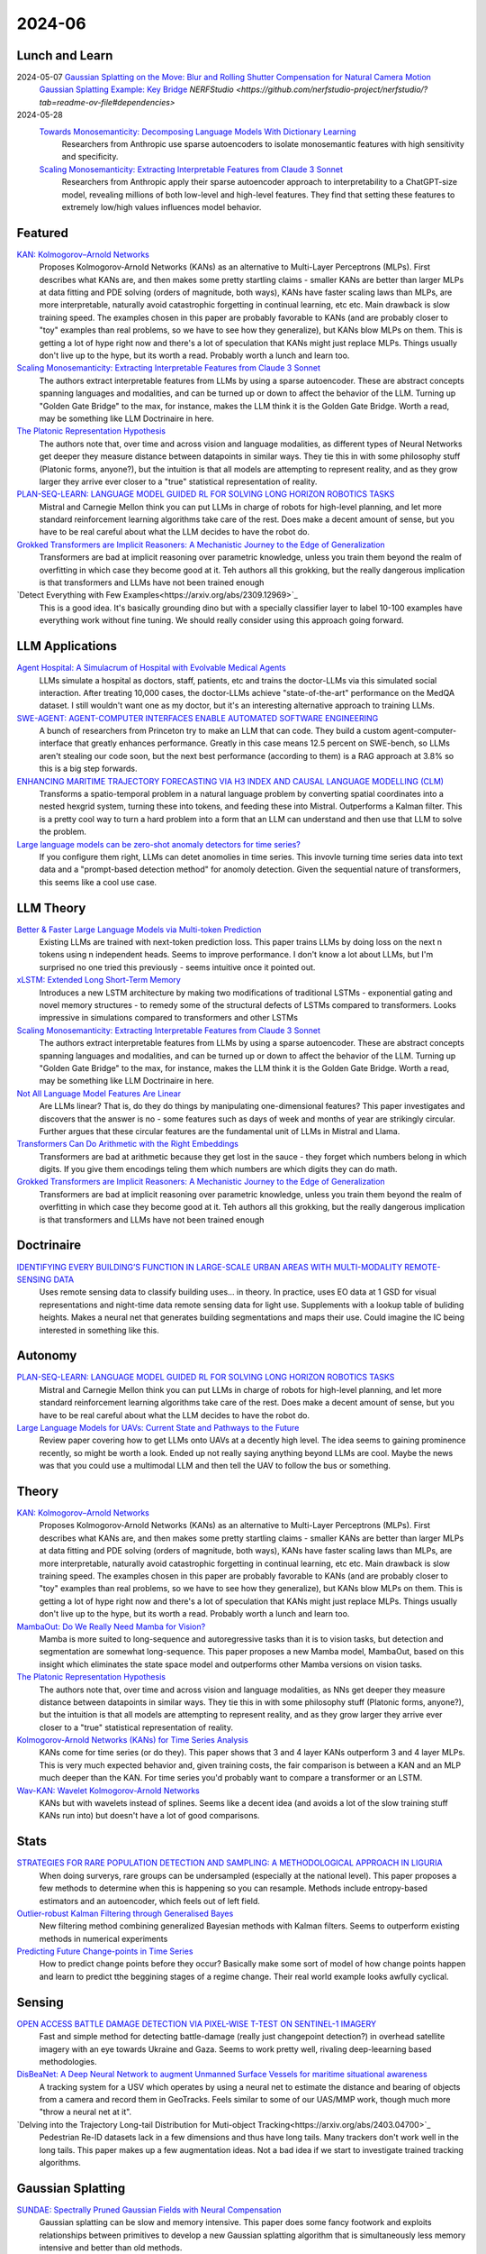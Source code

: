2024-06
=======

Lunch and Learn
---------------
2024-05-07 `Gaussian Splatting on the Move: Blur and Rolling Shutter Compensation for Natural Camera Motion <https://arxiv.org/abs/2403.13327>`_
    `Gaussian Splatting Example: Key Bridge <https://voluma.ai/view/jack/test/baltimore>`_ `NERFStudio <https://github.com/nerfstudio-project/nerfstudio/?tab=readme-ov-file#dependencies>`

2024-05-28
    `Towards Monosemanticity: Decomposing Language Models With Dictionary Learning <https://transformer-circuits.pub/2023/monosemantic-features>`_
        Researchers from Anthropic use sparse autoencoders to isolate monosemantic features with high sensitivity and specificity.

    `Scaling Monosemanticity: Extracting Interpretable Features from Claude 3 Sonnet <https://transformer-circuits.pub/2024/scaling-monosemanticity/>`_
        Researchers from Anthropic apply their sparse autoencoder approach to interpretability to a ChatGPT-size model, revealing millions of both low-level and high-level features. They find that setting these features to extremely low/high values influences model behavior.

Featured
--------
`KAN: Kolmogorov–Arnold Networks <https://arxiv.org/pdf/2404.19756>`_
    Proposes Kolmogorov-Arnold Networks (KANs) as an alternative to Multi-Layer Perceptrons (MLPs).  First describes what KANs are, and then makes some pretty startling claims - smaller KANs are better than larger MLPs at data fitting and PDE solving (orders of magnitude, both ways), KANs have faster scaling laws than MLPs, are more interpretable, naturally avoid catastrophic forgetting in continual learning, etc etc.  Main drawback is slow training speed.  The examples chosen in this paper are probably favorable to KANs (and are probably closer to "toy" examples than real problems, so we have to see how they generalize), but KANs blow MLPs on them.  This is getting a lot of hype right now and there's a lot of speculation that KANs might just replace MLPs.  Things usually don't live up to the hype, but its worth a read.  Probably worth a lunch and learn too. 

`Scaling Monosemanticity: Extracting Interpretable Features from Claude 3 Sonnet <https://transformer-circuits.pub/2024/scaling-monosemanticity/index.html>`_
    The authors extract interpretable features from LLMs by using a sparse autoencoder.  These are abstract concepts spanning languages and modalities, and can be turned up or down to affect the behavior of the LLM.  Turning up "Golden Gate Bridge" to the max, for instance, makes the LLM think it is the Golden Gate Bridge. Worth a read, may be something like LLM Doctrinaire in here.

`The Platonic Representation Hypothesis <https://arxiv.org/pdf/2405.07987>`_
    The authors note that, over time and across vision and language modalities, as different types of Neural Networks get deeper they measure distance between datapoints in similar ways.  They tie this in with some philosophy stuff (Platonic forms, anyone?), but the intuition is that all models are attempting to represent reality, and as they grow larger they arrive ever closer to a "true" statistical representation of reality.

`PLAN-SEQ-LEARN: LANGUAGE MODEL GUIDED RL FOR SOLVING LONG HORIZON ROBOTICS TASKS <https://arxiv.org/pdf/2405.01534>`_
    Mistral and Carnegie Mellon think you can put LLMs in charge of robots for high-level planning, and let more standard reinforcement learning algorithms take care of the rest.  Does make a decent amount of sense, but you have to be real careful about what the LLM decides to have the robot do.

`Grokked Transformers are Implicit Reasoners: A Mechanistic Journey to the Edge of Generalization <https://arxiv.org/pdf/2405.15071>`_
    Transformers are bad at implicit reasoning over parametric knowledge, unless you train them beyond the realm of overfitting in which case they become good at it.  Teh authors all this grokking, but the really dangerous implication is that transformers and LLMs have not been trained enough

`Detect Everything with Few Examples<https://arxiv.org/abs/2309.12969>`_
    This is a good idea. It's basically grounding dino but with a specially classifier layer to label 10-100 examples have everything work without fine tuning. We should really consider using this approach going forward.

LLM Applications
----
`Agent Hospital: A Simulacrum of Hospital with Evolvable Medical Agents <https://arxiv.org/pdf/2405.02957>`_
    LLMs simulate a hospital as doctors, staff, patients, etc and trains the doctor-LLMs via this simulated social interaction.  After treating 10,000 cases, the doctor-LLMs achieve "state-of-the-art" performance on the MedQA dataset.  I still wouldn't want one as my doctor, but it's an interesting alternative approach to training LLMs.

`SWE-AGENT: AGENT-COMPUTER INTERFACES ENABLE AUTOMATED SOFTWARE ENGINEERING <https://swe-agent.com/paper.pdf>`_
    A bunch of researchers from Princeton try to make an LLM that can code.  They build a custom agent-computer-interface that greatly enhances performance.  Greatly in this case means 12.5 percent on SWE-bench, so LLMs aren't stealing our code soon, but the next best performance (according to them) is a RAG approach at 3.8% so this is a big step forwards.
    
`ENHANCING MARITIME TRAJECTORY FORECASTING VIA H3 INDEX AND CAUSAL LANGUAGE MODELLING (CLM) <https://arxiv.org/pdf/2405.09596>`_
    Transforms a spatio-temporal problem in a natural language problem by converting spatial coordinates into a nested hexgrid system, turning these into tokens, and feeding these into Mistral. Outperforms a Kalman filter.  This is a pretty cool way to turn a hard problem into a form that an LLM can understand and then use that LLM to solve the problem.

`Large language models can be zero-shot anomaly detectors for time series? <https://arxiv.org/pdf/2405.14755>`_
    If you configure them right, LLMs can detet anomolies in time series.  This invovle turning time series data into text data and a "prompt-based detection method" for anomoly detection.  Given the sequential nature of transformers, this seems like a cool use case.

LLM Theory
----------
`Better & Faster Large Language Models via Multi-token Prediction <https://arxiv.org/pdf/2404.19737>`_
    Existing LLMs are trained with next-token prediction loss.  This paper trains LLMs by doing loss on the next n tokens using n independent heads.  Seems to improve performance.  I don't know a lot about LLMs, but I'm surprised no one tried this previously - seems intuitive once it pointed out.

`xLSTM: Extended Long Short-Term Memory <https://arxiv.org/pdf/2405.04517>`_
    Introduces a new LSTM architecture by making two modifications of traditional LSTMs - exponential gating and novel memory structures - to remedy some of the structural defects of LSTMs compared to transformers.  Looks impressive in simulations compared to transformers and other LSTMs

`Scaling Monosemanticity: Extracting Interpretable Features from Claude 3 Sonnet <https://transformer-circuits.pub/2024/scaling-monosemanticity/index.html>`_
    The authors extract interpretable features from LLMs by using a sparse autoencoder.  These are abstract concepts spanning languages and modalities, and can be turned up or down to affect the behavior of the LLM.  Turning up "Golden Gate Bridge" to the max, for instance, makes the LLM think it is the Golden Gate Bridge. Worth a read, may be something like LLM Doctrinaire in here.

`Not All Language Model Features Are Linear <https://arxiv.org/pdf/2405.14860>`_
    Are LLMs linear?  That is, do they do things by manipulating one-dimensional features?  This paper investigates and discovers that the answer is no - some features such as days of week and months of year are strikingly circular.  Further argues that these circular features are the fundamental unit of LLMs in Mistral and Llama. 

`Transformers Can Do Arithmetic with the Right Embeddings <https://arxiv.org/pdf/2405.17399>`_
    Transformers are bad at arithmetic because they get lost in the sauce - they forget which numbers belong in which digits.  If you give them encodings teling them which numbers are which digits they can do math.

`Grokked Transformers are Implicit Reasoners: A Mechanistic Journey to the Edge of Generalization <https://arxiv.org/pdf/2405.15071>`_
    Transformers are bad at implicit reasoning over parametric knowledge, unless you train them beyond the realm of overfitting in which case they become good at it.  Teh authors all this grokking, but the really dangerous implication is that transformers and LLMs have not been trained enough

Doctrinaire
-----------
`IDENTIFYING EVERY BUILDING’S FUNCTION IN LARGE-SCALE URBAN AREAS WITH MULTI-MODALITY REMOTE-SENSING DATA <https://arxiv.org/pdf/2405.05133>`_
    Uses remote sensing data to classify building uses... in theory.  In practice, uses EO data at 1 GSD for visual representations and night-time data remote sensing data for light use.  Supplements with a lookup table of buliding heights.  Makes a neural net that generates building segmentations and maps their use.  Could imagine the IC being interested in something like this.

Autonomy
--------
`PLAN-SEQ-LEARN: LANGUAGE MODEL GUIDED RL FOR SOLVING LONG HORIZON ROBOTICS TASKS <https://arxiv.org/pdf/2405.01534>`_
    Mistral and Carnegie Mellon think you can put LLMs in charge of robots for high-level planning, and let more standard reinforcement learning algorithms take care of the rest.  Does make a decent amount of sense, but you have to be real careful about what the LLM decides to have the robot do.

`Large Language Models for UAVs: Current State and Pathways to the Future <https://arxiv.org/pdf/2405.01745>`_
    Review paper covering how to get LLMs onto UAVs at a decently high level.  The idea seems to gaining prominence recently, so might be worth a look.  Ended up not really saying anything beyond LLMs are cool. Maybe the news was that you could use a multimodal LLM and then tell the UAV to follow the bus or something.

Theory
------
`KAN: Kolmogorov–Arnold Networks <https://arxiv.org/pdf/2404.19756>`_
    Proposes Kolmogorov-Arnold Networks (KANs) as an alternative to Multi-Layer Perceptrons (MLPs).  First describes what KANs are, and then makes some pretty startling claims - smaller KANs are better than larger MLPs at data fitting and PDE solving (orders of magnitude, both ways), KANs have faster scaling laws than MLPs, are more interpretable, naturally avoid catastrophic forgetting in continual learning, etc etc.  Main drawback is slow training speed.  The examples chosen in this paper are probably favorable to KANs (and are probably closer to "toy" examples than real problems, so we have to see how they generalize), but KANs blow MLPs on them.  This is getting a lot of hype right now and there's a lot of speculation that KANs might just replace MLPs.  Things usually don't live up to the hype, but its worth a read.  Probably worth a lunch and learn too. 

`MambaOut: Do We Really Need Mamba for Vision? <https://arxiv.org/pdf/2405.07992>`_
    Mamba is more suited to long-sequence and autoregressive tasks than it is to vision tasks, but detection and segmentation are somewhat long-sequence.  This paper proposes a new Mamba model, MambaOut, based on this insight which eliminates the state space model and outperforms other Mamba versions on vision tasks.

`The Platonic Representation Hypothesis <https://arxiv.org/pdf/2405.07987>`_
    The authors note that, over time and across vision and language modalities, as NNs get deeper they measure distance between datapoints in similar ways.  They tie this in with some philosophy stuff (Platonic forms, anyone?), but the intuition is that all models are attempting to represent reality, and as they grow larger they arrive ever closer to a "true" statistical representation of reality.

`Kolmogorov-Arnold Networks (KANs) for Time Series Analysis <https://arxiv.org/pdf/2405.08790>`_
    KANs come for time series (or do they).  This paper shows that 3 and 4 layer KANs outperform 3 and 4 layer MLPs.  This is very much expected behavior and, given training costs, the fair comparison is between a KAN and an MLP much deeper than the KAN.  For time series you'd probably want to compare a transformer or an LSTM.

`Wav-KAN: Wavelet Kolmogorov-Arnold Networks <https://arxiv.org/pdf/2405.12832>`_
    KANs but with wavelets instead of splines.  Seems like a decent idea (and avoids a lot of the slow training stuff KANs run into) but doesn't have a lot of good comparisons.

Stats
-----
`STRATEGIES FOR RARE POPULATION DETECTION AND SAMPLING: A METHODOLOGICAL APPROACH IN LIGURIA <https://arxiv.org/pdf/2405.01342>`_
    When doing surverys, rare groups can be undersampled (especially at the national level).  This paper proposes a few methods to determine when this is happening so you can resample. Methods include entropy-based estimators and an autoencoder, which feels out of left field.

`Outlier-robust Kalman Filtering through Generalised Bayes <https://arxiv.org/pdf/2405.05646>`_
    New filtering method combining generalized Bayesian methods with Kalman filters.  Seems to outperform existing methods in numerical experiments

`Predicting Future Change-points in Time Series <https://arxiv.org/pdf/2405.09485>`_
    How to predict change points before they occur?  Basically make some sort of model of how change points happen and learn to predict tthe beggining stages of a regime change.  Their real world example looks awfully cyclical.

Sensing
-------
`OPEN ACCESS BATTLE DAMAGE DETECTION VIA PIXEL-WISE T-TEST ON SENTINEL-1 IMAGERY <https://arxiv.org/pdf/2405.06323>`_
    Fast and simple method for detecting battle-damage (really just changepoint detection?) in overhead satellite imagery with an eye towards Ukraine and Gaza.  Seems to work pretty well, rivaling deep-leearning based methodologies.  

`DisBeaNet: A Deep Neural Network to augment Unmanned Surface Vessels for maritime situational awareness <https://arxiv.org/pdf/2405.06149>`_
    A tracking system for a USV which operates by using a neural net to estimate the distance and bearing of objects from a camera and record them in GeoTracks.  Feels similar to some of our UAS/MMP work, though much more "throw a neural net at it".

`Delving into the Trajectory Long-tail Distribution for Muti-object Tracking<https://arxiv.org/abs/2403.04700>`_
    Pedestrian Re-ID datasets lack in a few dimensions and thus have long tails. Many trackers don't work well in the long tails. This paper makes up a few augmentation ideas. Not a bad idea if we start to investigate trained tracking algorithms.

Gaussian Splatting
------------------
`SUNDAE: Spectrally Pruned Gaussian Fields with Neural Compensation <https://arxiv.org/pdf/2405.00676>`_
    Gaussian splatting can be slow and memory intensive.  This paper does some fancy footwork and exploits relationships between primitives to develop a new Gaussian splatting algorithm that is simultaneously less memory intensive and better than old methods.

`Lightplane: Highly-Scalable Components for Neural 3D Fields <https://arxiv.org/pdf/2404.19760>`_
    From Meta.  Introduces new method for efficient 2D to 3D Gaussian splatting. Really emphasizes the memory efficiency. 

`HoloGS: Instant Depth-based 3D Gaussian Splatting with Microsoft HoloLens 2 <https://arxiv.org/pdf/2405.02005>`_
    This paper gets Gaussian splatting up and running on a Hololens.  Results look pretty decent.  Something to keep in mind if we ever get back to working with it again.

FPGA
----

Reasoning/Knowledge Graphs
--------------------------

Applications
------------
`THE IMPACT OF COVID-19 ON CO-AUTHORSHIP AND ECONOMICS SCHOLARS’ PRODUCTIVITY <https://arxiv.org/pdf/2404.18980>`_
    Analyzes how the pandemic effected collaboration in economics academia.  Before the pandemic, economists were more likely to coauthor with authors of similar productivity; during, things were more mixed. Reminds me a bit of the paper that analyzed marriages amongst the nobility after Prince Alfred died.

`Return to Office and the Tenure Distribution <https://arxiv.org/pdf/2405.04352>`_
    How does return to office impact employee tenure?   This study finds that return-to-office causes employees, especially senior employees, to leave in larger-than-expected numbers.  Further, they tend to be replaced by people who are younger/less experienced.

`Measuring Strategization in Recommendation: Users Adapt Their Behavior to Shape Future Content <https://arxiv.org/pdf/2405.05596>`_
    This study conducts a randomized control trial which determines that users change how they interact with recommender systems if they're told how the recommender system works in an attempt to influence the recommendations they are given.  This is an extremely intuitive result.

Datasets
--------
`BenthicNet: A global compilation of seafloor images for deep learning applications <https://arxiv.org/pdf/2405.05241>`_
    Lots of images of the seafloor.  Could be useful for some sort of navy thing down the line.

New Models
----------
`Granite Code Models: A Family of Open Foundation Models for Code Intelligence <https://arxiv.org/pdf/2405.04324>`_
    IBM releases a code-focussed LLM.  Decoder only, trained in 116 languages.  Github available.  Reaches (and sometimes exceeds) state-of-the-art performance.  May be smaller than competitors and good at all coding focussed tasks, unlike larger models which have specialized and achieve about the same performance.  

`DeepSeek-V2: A Strong, Economical, and Efficient Mixture-of-Experts Language Model <https://arxiv.org/pdf/2405.04434>`_
    DeepSeek-AI drops another Mixture-of-Experts LLM.  Total of 236B parameters.  Context length of 128K tokens.  Better performance, lower training cost, etc.  Even with "only" 21B parameters, gets state-of-the-art performance amongst open-source models.  

`Grounding DINO 1.5: Advance the “Edge” of Open-Set Object Detection <https://arxiv.org/pdf/2405.10300>`_
    A new suite of Grounding DINO models which do more or less the same thing as the old one (detect object given language prompts) but comes in two flavors, one of which is better and one of which is faster.

`Gemini 1.5: Unlocking multimodal understanding across millions of tokens of context <https://storage.googleapis.com/deepmind-media/gemini/gemini_v1_5_report.pdf>`_
    Google has released Gemini 1.5.  The lab report they released is 150 pages long so I'm not reading it, but it's probably suitably impressive.

`Chameleon: Mixed-Modal Early-Fusion Foundation Models <https://arxiv.org/pdf/2405.09818>`_
    Meta released an arxiv paper detailing Chameleon, a "family of early-fusion token-based mixed-modal models capable of understanding and generating images and text in any arbitrary sequence."  The multimodal aspect is pretty cool. The archive paper is dated to May 16th, 2024, but there's a blog post from July 2023 about it so idk if this is new or not.

`Detect Everything with Few Examples <https://arxiv.org/abs/2309.12969>`_
    This is a good idea. It's basically grounding dino but with a specially classifier layer to label 10-100 examples have everything work without fine tuning. We should really consider using this approach going forward.
